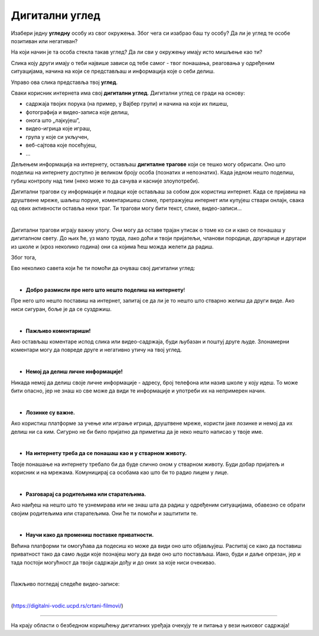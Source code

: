 Дигитални углед
===============



Изабери једну **угледну** особу из свог окружења. Због чега си изабрао баш ту особу? Да ли је углед те особе позитиван или негативан?

На који начин је та особа стекла такав углед? Да ли сви у окружењу имају исто мишљење као ти?

.. questionnote::
 Шта је то углед?

Слика коју други имају о теби највише зависи од тебе самог - твог понашања, реаговања у одређеним ситуацијама, 
начина на који се представљаш и информација које о себи делиш. 

Управо ова слика представља твој **углед**.

.. questionnote::

 Осим у реалном животу, углед се гради и у дигиталном свету. На основу чега други креирају мишљење о нама на интернету? Шта све утиче на твој дигитални углед?


Сваки корисник интернета има свој **дигитални углед**. Дигитални углед се гради на основу: 

- садржаја твојих порука (на пример, у Вајбер групи) и начина на који их пишеш, 
- фотографија и видео-записа које делиш, 
- онога што „лајкујеш”, 
- видео-игрица које играш, 
- група у које си укључен, 
- веб-сајтова које посећујеш,
- ...

Дељењем информација на интернету, остављаш **дигиталне трагове** који се тешко могу обрисати. Оно што поделиш на 
интернету доступно је великом броју особа (познатих и непознатих). 
Када једном нешто поделиш, губиш контролу над тим (неко може то да сачува и касније злоупотреби). 


.. questionnote::

 Шта су дигитални трагови?

Дигитални трагови су информације и подаци које остављаш за собом док користиш интернет. 
Kада се пријавиш на друштвене мреже, шаљеш поруке, коментаришеш слике, претражујеш интернет или 
купујеш ствари онлајн, свака од ових активности оставља неки траг. Ти трагови могу бити текст, 
слике, видео-записи...

|

Дигитални трагови играју важну улогу. Они могу да оставе трајан утисак о томе ко си и како се понашаш у дигиталном 
свету. До њих ће, уз мало труда, лако доћи и твоји пријатељи, чланови породице, другарице и другари из школе и (кроз неколико година) они са 
којима ћеш можда желети да радиш. 

Због тога, 

.. infonote::

 пре него што било шта (о себи или другима) поделиш или објавиш на интернету, 
 важно да застанеш и размислиш...

 - због чега то објављујеш? 
 - ко ће то моћи да види (вршњаци, родитељи, наставница)?
 - како ће то утицати на мишљење других о теби? 
 - да ли тиме што објављујеш или шаљеш можеш некога да повредиш?
 - како ће се осећати особе на које се то односи,
 - ...


.. infonote::
 
 **О свом дигиталном угледу водиш рачуна и тако што не објављујеш ништа у тренуцима када си љут, бесан или тужан.** 

Ево неколико савета који ће ти помоћи да очуваш свој дигитални углед:

|

- **Добро размисли пре него што нешто поделиш на интернету**!

Пре него што нешто поставиш на интернет, запитај се да ли је то нешто што стварно желиш да други виде. Ако ниси сигуран, боље је да се суздржиш.

|

- **Пажљиво коментариши!** 

Ако остављаш коментаре испод слика или видео-садржаја, буди љубазан и поштуј друге људе. Злонамерни коментари могу да повреде друге и негативно утичу на твој углед.

|

- **Немој да делиш личне информације!** 
 
Никада немој да делиш своје личне информације - адресу, број телефона или назив школе у коју идеш. То може бити опасно, јер не знаш ко све може да види те информације и употреби их на непримерен начин.

|

- **Лозинке су важне.** 

Ако користиш платформе за учење или играње игрица, друштвене мреже, користи јаке лозинке и немој да их делиш ни са ким. Сигурно не би било пријатно да приметиш да је неко нешто написао у твоје име.

|

- **На интернету треба да се понашаш као и у стварном животу.** 

Твоје понашање на интернету требало би да буде слично оном у стварном животу. Буди добар пријатељ и корисник и на мрежама. Комуницирај са особама као што би то радио лицем у лице.

|

- **Разговарај са родитељима или старатељима.** 

Ако наиђеш на нешто што те узнемирава или не знаш шта да радиш у одређеним ситуацијама, обавезно се обрати својим родитељима или старатељима. Они ће ти помоћи и заштитити те.

|

- **Научи како да промениш поставке приватности.** 

Већина платформи ти омогућава да подесиш ко може да види оно што објављујеш. Распитај се како да поставиш приватност тако да само људи које познајеш могу да виде оно што постављаш. Иако, буди и даље опрезан, 
јер и тада постоји могућност да твоји садржаји дођу и до оних за које ниси очекивао.

|

.. infonote::

 Иако ти се у овом тренутку вероватно не чини да је тако, све што радиш на интернету може имати утицај на твоју будућност!


.. questionnote::

 Ко су инфлуенсери? Да ли пратиш неког јутјубера? Какав садржај дели? Да ли ове особе увек имају позитиван дигитални углед?


Пажљиво погледај следеће видео-записе:

|

.. image:: ../../_images/dig_ugled.png
   :width: 600
   :align: center
   :target: https://digitalni-vodic.ucpd.rs/crtani-filmovi/

(https://digitalni-vodic.ucpd.rs/crtani-filmovi/)

-----------

На крају области о безбедном коришћењу дигиталних уређаја очекују те и питања у вези њиховог садржаја!

.. questionnote::

 На часу Ликовног васпитања направи са другарима постер о лепом понашању на интернету.



